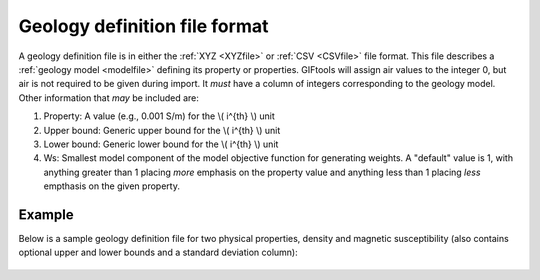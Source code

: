 .. _geoDeffile:

Geology definition file format
==============================

A geology definition file is in either the :ref:`XYZ <XYZfile>` or :ref:`CSV <CSVfile>` file format. This file describes a :ref:`geology model <modelfile>` defining its property or properties. GIFtools will assign air values to the integer 0, but air is not required to be given during import. It *must* have a column of integers corresponding to the geology model. Other information that *may* be included are:

#. Property: A value (e.g., 0.001 S/m) for the \\( i^{th} \\) unit

#. Upper bound: Generic upper bound for the \\( i^{th} \\) unit

#. Lower bound: Generic lower bound for the \\( i^{th} \\) unit

#. Ws: Smallest model component of the model objective function for generating weights. A "default" value is 1, with anything greater than 1 placing *more* emphasis on the property value and anything less than 1 placing *less* empthasis on the given property. 

Example
-------

Below is a sample geology definition file for two physical properties, density and magnetic susceptibility (also contains optional upper and lower bounds and a standard deviation column):

.. figure:: ../../images/geodeffile.png
   :align: center




